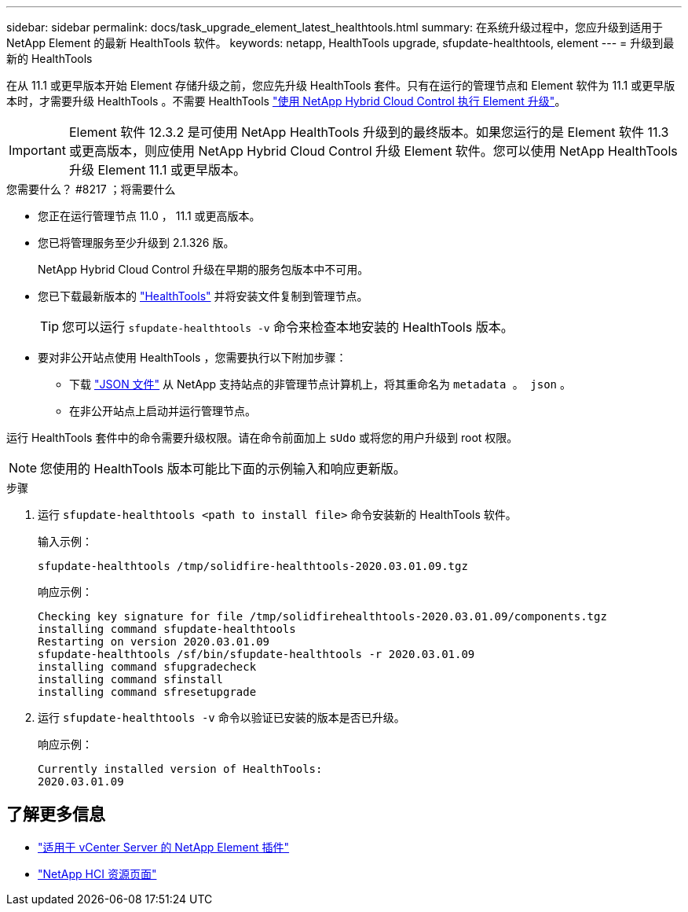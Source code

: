 ---
sidebar: sidebar 
permalink: docs/task_upgrade_element_latest_healthtools.html 
summary: 在系统升级过程中，您应升级到适用于 NetApp Element 的最新 HealthTools 软件。 
keywords: netapp, HealthTools upgrade, sfupdate-healthtools, element 
---
= 升级到最新的 HealthTools


[role="lead"]
在从 11.1 或更早版本开始 Element 存储升级之前，您应先升级 HealthTools 套件。只有在运行的管理节点和 Element 软件为 11.1 或更早版本时，才需要升级 HealthTools 。不需要 HealthTools link:task_hcc_upgrade_element_software.html["使用 NetApp Hybrid Cloud Control 执行 Element 升级"]。


IMPORTANT: Element 软件 12.3.2 是可使用 NetApp HealthTools 升级到的最终版本。如果您运行的是 Element 软件 11.3 或更高版本，则应使用 NetApp Hybrid Cloud Control 升级 Element 软件。您可以使用 NetApp HealthTools 升级 Element 11.1 或更早版本。

.您需要什么？ #8217 ；将需要什么
* 您正在运行管理节点 11.0 ， 11.1 或更高版本。
* 您已将管理服务至少升级到 2.1.326 版。
+
NetApp Hybrid Cloud Control 升级在早期的服务包版本中不可用。

* 您已下载最新版本的 https://mysupport.netapp.com/site/products/all/details/element-healthtools/downloads-tab["HealthTools"] 并将安装文件复制到管理节点。
+

TIP: 您可以运行 `sfupdate-healthtools -v` 命令来检查本地安装的 HealthTools 版本。

* 要对非公开站点使用 HealthTools ，您需要执行以下附加步骤：
+
** 下载 link:https://library.netapp.com/ecm/ecm_get_file/ECMLP2840740["JSON 文件"] 从 NetApp 支持站点的非管理节点计算机上，将其重命名为 `metadata 。 json` 。
** 在非公开站点上启动并运行管理节点。




运行 HealthTools 套件中的命令需要升级权限。请在命令前面加上 `sUdo` 或将您的用户升级到 root 权限。


NOTE: 您使用的 HealthTools 版本可能比下面的示例输入和响应更新版。

.步骤
. 运行 `sfupdate-healthtools <path to install file>` 命令安装新的 HealthTools 软件。
+
输入示例：

+
[listing]
----
sfupdate-healthtools /tmp/solidfire-healthtools-2020.03.01.09.tgz
----
+
响应示例：

+
[listing]
----
Checking key signature for file /tmp/solidfirehealthtools-2020.03.01.09/components.tgz
installing command sfupdate-healthtools
Restarting on version 2020.03.01.09
sfupdate-healthtools /sf/bin/sfupdate-healthtools -r 2020.03.01.09
installing command sfupgradecheck
installing command sfinstall
installing command sfresetupgrade
----
. 运行 `sfupdate-healthtools -v` 命令以验证已安装的版本是否已升级。
+
响应示例：

+
[listing]
----
Currently installed version of HealthTools:
2020.03.01.09
----


[discrete]
== 了解更多信息

* https://docs.netapp.com/us-en/vcp/index.html["适用于 vCenter Server 的 NetApp Element 插件"^]
* https://www.netapp.com/hybrid-cloud/hci-documentation/["NetApp HCI 资源页面"^]

